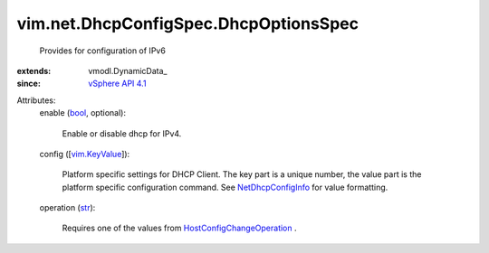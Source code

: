 
vim.net.DhcpConfigSpec.DhcpOptionsSpec
======================================
  Provides for configuration of IPv6
:extends: vmodl.DynamicData_
:since: `vSphere API 4.1 <vim/version.rst#vimversionversion6>`_

Attributes:
    enable (`bool <https://docs.python.org/2/library/stdtypes.html>`_, optional):

       Enable or disable dhcp for IPv4.
    config ([`vim.KeyValue <vim/KeyValue.rst>`_]):

       Platform specific settings for DHCP Client. The key part is a unique number, the value part is the platform specific configuration command. See `NetDhcpConfigInfo <vim/net/DhcpConfigInfo.rst>`_ for value formatting.
    operation (`str <https://docs.python.org/2/library/stdtypes.html>`_):

       Requires one of the values from `HostConfigChangeOperation <vim/host/ConfigChange/Operation.rst>`_ .
